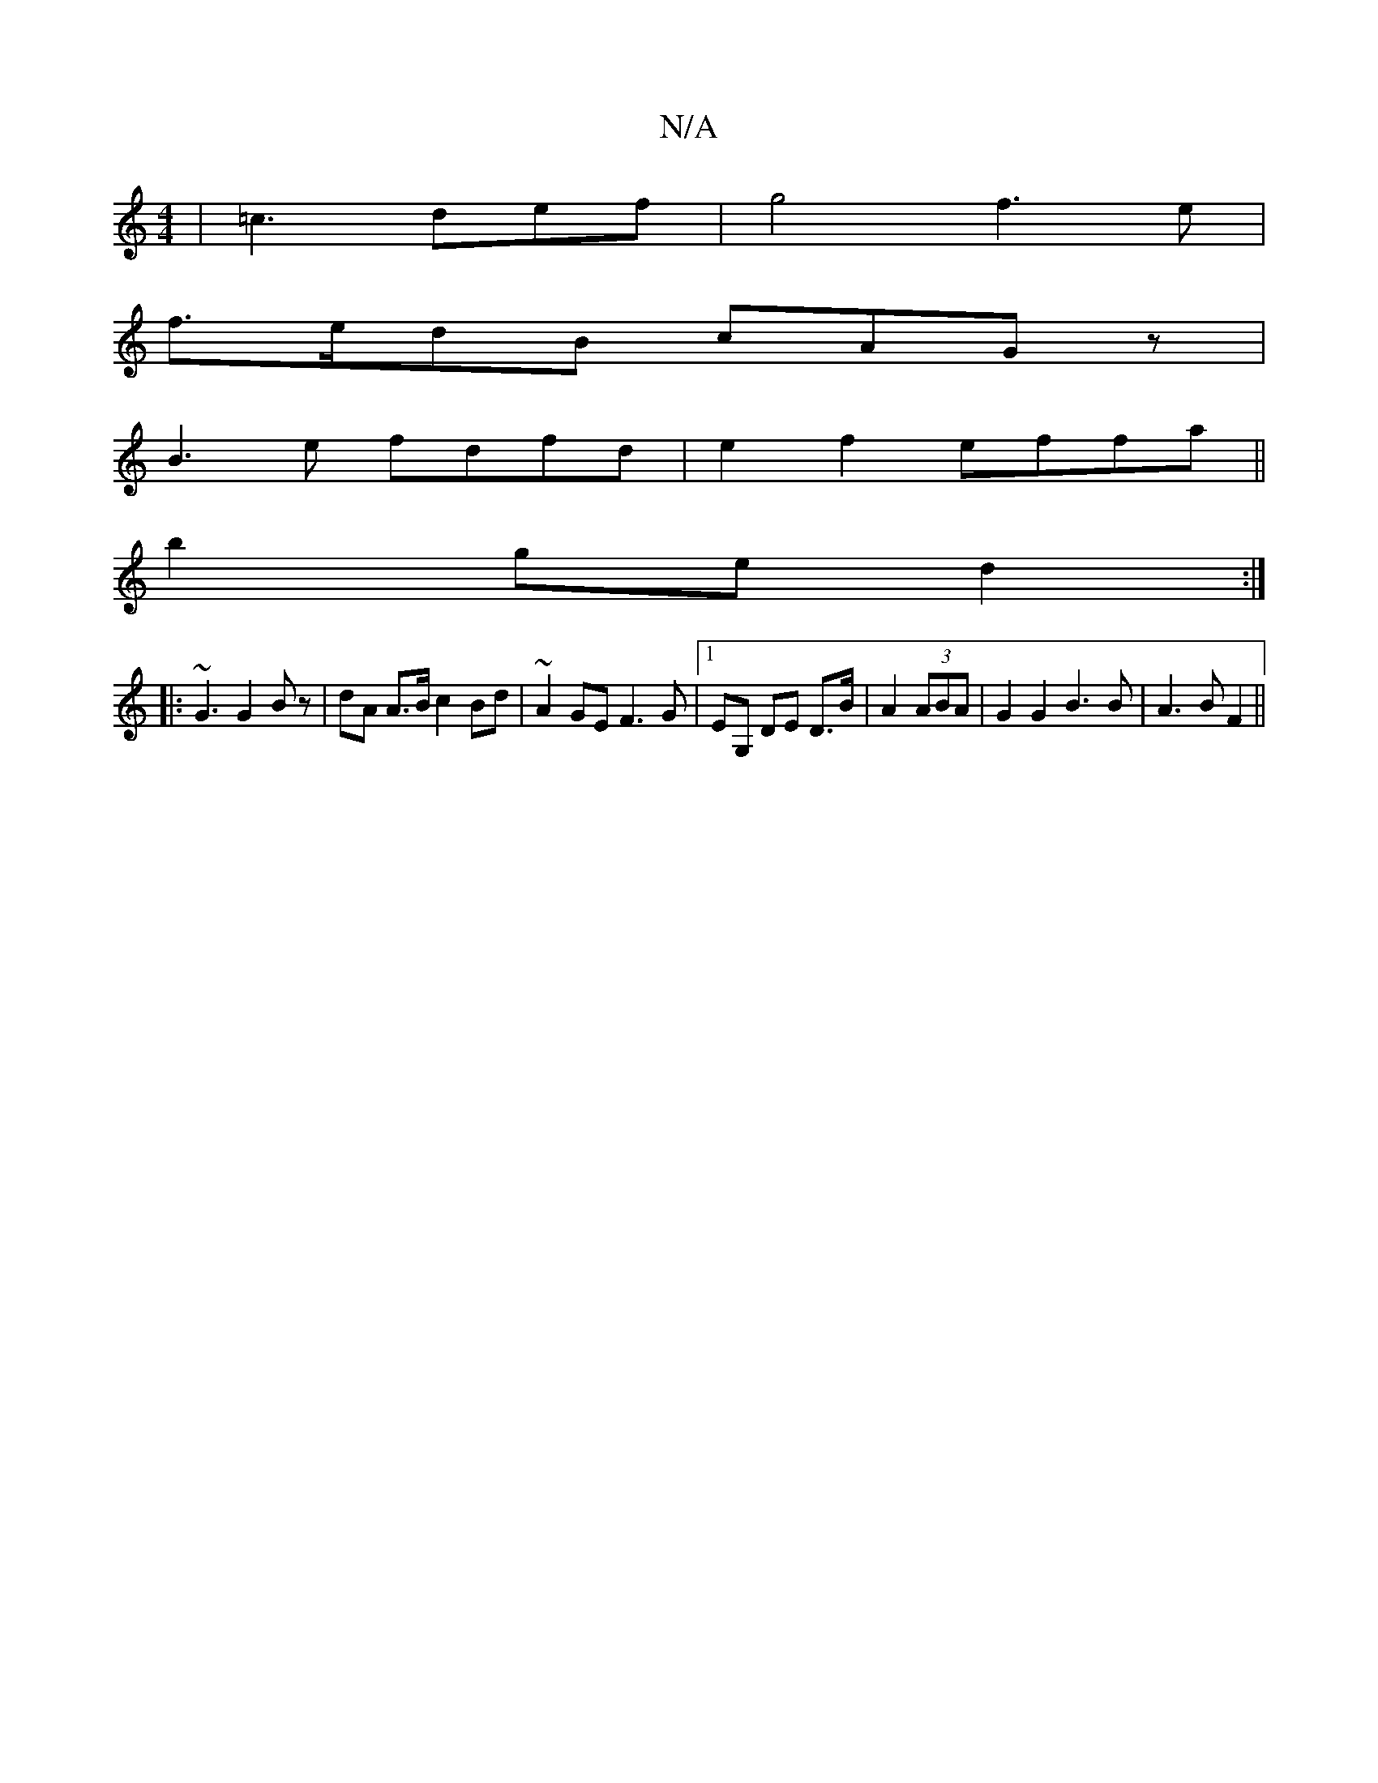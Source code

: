 X:1
T:N/A
M:4/4
R:N/A
K:Cmajor
|=c3def|g4f3e|
f>edB cAGz|
B3e fdfd|e2f2 effa||
b2 ge d2:|
|:~G3 G2 Bz | dA A>B c2 Bd|~A2GE F3G|1 EG, DE D>B|A2 (3ABA|G2 G2 B3B|A3BF2||

BA|d2 A2 BA||
|:|: fg|f3e dB|
A3 E DE | e2 f/b/d A2 | A2 E3 F D